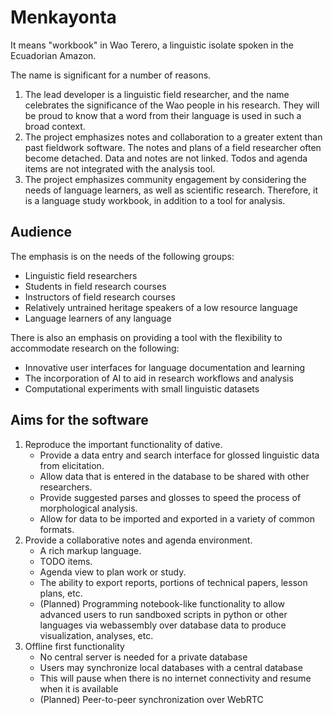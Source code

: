 * Menkayonta

It means "workbook" in Wao Terero, a linguistic isolate spoken in the Ecuadorian Amazon.

The name is significant for a number of reasons.

1. The lead developer is a linguistic field researcher, and the name celebrates the significance of the Wao people in his research.
   They will be proud to know that a word from their language is used in such a broad context.
2. The project emphasizes notes and collaboration to a greater extent than past fieldwork software.
   The notes and plans of a field researcher often become detached.
   Data and notes are not linked.
   Todos and agenda items are not integrated with the analysis tool.
3. The project emphasizes community engagement by considering the needs of language learners, as well as scientific research.
   Therefore, it is a language study workbook, in addition to a tool for analysis.

** Audience

The emphasis is on the needs of the following groups:

- Linguistic field researchers
- Students in field research courses
- Instructors of field research courses
- Relatively untrained heritage speakers of a low resource language
- Language learners of any language

There is also an emphasis on providing a tool with the flexibility to accommodate research on the following:

- Innovative user interfaces for language documentation and learning
- The incorporation of AI to aid in research workflows and analysis
- Computational experiments with small linguistic datasets

** Aims for the software

1. Reproduce the important functionality of dative.
   - Provide a data entry and search interface for glossed linguistic data from elicitation.
   - Allow data that is entered in the database to be shared with other researchers.
   - Provide suggested parses and glosses to speed the process of morphological analysis.
   - Allow for data to be imported and exported in a variety of common formats.
2. Provide a collaborative notes and agenda environment.
   - A rich markup language.
   - TODO items.
   - Agenda view to plan work or study.
   - The ability to export reports, portions of technical papers, lesson plans, etc.
   - (Planned) Programming notebook-like functionality to allow advanced users to run sandboxed scripts in python or other languages via webassembly over database data to produce visualization, analyses, etc.
3. Offline first functionality
   - No central server is needed for a private database
   - Users may synchronize local databases with a central database
   - This will pause when there is no internet connectivity and resume when it is available
   - (Planned) Peer-to-peer synchronization over WebRTC

